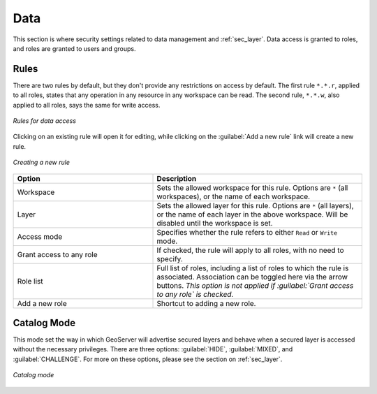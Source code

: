 .. _webadmin_sec_data:

Data
====

This section is where security settings related to data management and :ref:`sec_layer`.  Data access is granted to roles, and roles are granted to users and groups.

Rules
-----

There are two rules by default, but they don't provide any restrictions on access by default.  The first rule ``*.*.r``, applied to all roles, states that any operation in any resource in any workspace can be read.  The second rule, ``*.*.w``, also applied to all roles, says the same for write access.

.. figure:: images/data_rules.png
   :align: center

   *Rules for data access*

Clicking on an existing rule will open it for editing, while clicking on the :guilabel:`Add a new rule` link will create a new rule.

.. figure:: images/data_newrule.png
   :align: center

   *Creating a new rule*

.. list-table:: 
   :widths: 40 60 
   :header-rows: 1

   * - Option
     - Description
   * - Workspace
     - Sets the allowed workspace for this rule.  Options are ``*`` (all workspaces), or the name of each workspace.
   * - Layer
     - Sets the allowed layer for this rule.  Options are ``*`` (all layers), or the name of each layer in the above workspace.  Will be disabled until the workspace is set.
   * - Access mode
     - Specifies whether the rule refers to either ``Read`` or ``Write`` mode.
   * - Grant access to any role
     - If checked, the rule will apply to all roles, with no need to specify.
   * - Role list
     - Full list of roles, including a list of roles to which the rule is associated.  Association can be toggled here via the arrow buttons.  *This option is not applied if :guilabel:`Grant access to any role` is checked.*
   * - Add a new role
     - Shortcut to adding a new role.

Catalog Mode
------------

This mode set the way in which GeoServer will advertise secured layers and behave when a secured layer is accessed without the necessary privileges. There are three options:  :guilabel:`HIDE`, :guilabel:`MIXED`, and :guilabel:`CHALLENGE`.  For more on these options, please see the section on :ref:`sec_layer`.

.. figure:: images/data_catalogmode.png
   :align: center

   *Catalog mode*